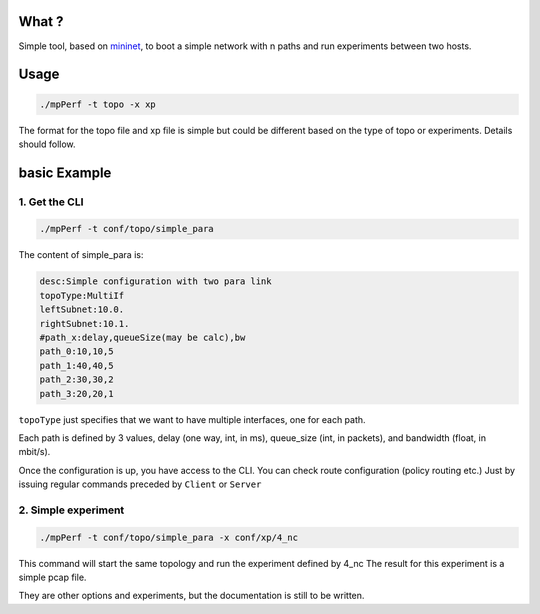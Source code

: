 What ?
======

Simple tool, based on `mininet <http://mininet.org/>`_, to boot a simple network
with n paths and run experiments between two hosts.


Usage
=====

.. code-block:: console

        ./mpPerf -t topo -x xp

The format for the topo file and xp file is simple but could be different based
on the type of topo or experiments. Details should follow.

basic Example
=============

1. Get the CLI
--------------

.. code-block:: console

        ./mpPerf -t conf/topo/simple_para

The content of simple_para is:

.. code-block:: console

        desc:Simple configuration with two para link
        topoType:MultiIf
        leftSubnet:10.0.
        rightSubnet:10.1.
        #path_x:delay,queueSize(may be calc),bw
        path_0:10,10,5
        path_1:40,40,5
        path_2:30,30,2
        path_3:20,20,1

``topoType`` just specifies that we want to have multiple interfaces, one for
each path.

Each path is defined by 3 values, delay (one way, int, in ms), queue_size (int, 
in packets), and bandwidth (float, in mbit/s).

Once the configuration is up, you have access to the CLI. You can check route
configuration (policy routing etc.) Just by issuing regular commands preceded
by ``Client`` or ``Server``

2. Simple experiment
--------------------

.. code-block:: console

        ./mpPerf -t conf/topo/simple_para -x conf/xp/4_nc

This command will start the same topology and run the experiment defined by 4_nc
The result for this experiment is a simple pcap file.

They are other options and experiments, but the documentation is still to be
written.
